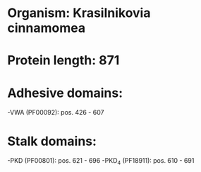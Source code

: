 * Organism: Krasilnikovia cinnamomea
* Protein length: 871
* Adhesive domains:
-VWA (PF00092): pos. 426 - 607
* Stalk domains:
-PKD (PF00801): pos. 621 - 696
-PKD_4 (PF18911): pos. 610 - 691

